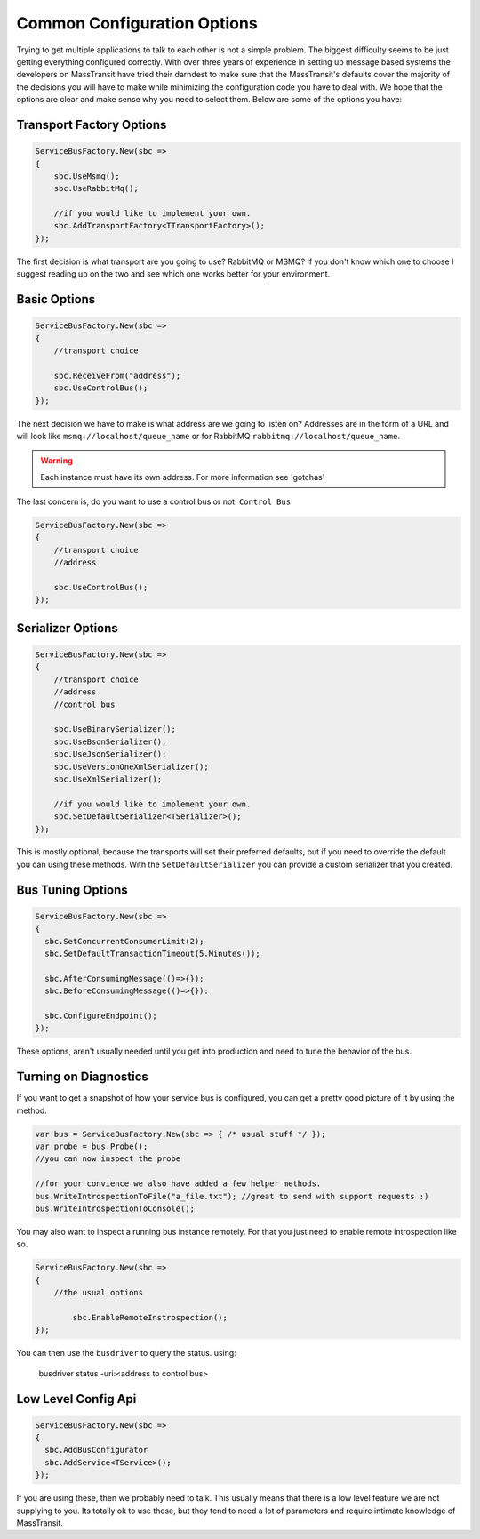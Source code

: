 Common Configuration Options
""""""""""""""""""""""""""""

Trying to get multiple applications to talk to each other is not a simple
problem. The biggest difficulty seems to be just getting everything configured
correctly. With over three years of experience in setting up message based systems
the developers on MassTransit have tried their darndest to make sure that the
MassTransit's defaults cover the majority of the decisions you will have to make
while minimizing the configuration code you have to deal with. We hope that the options
are clear and make sense why you need to select them. Below are some of the options you
have:


Transport Factory Options
'''''''''''''''''''''''''

.. sourcecode:: csharp

    ServiceBusFactory.New(sbc =>
    {
        sbc.UseMsmq();
        sbc.UseRabbitMq();
        
        //if you would like to implement your own.
        sbc.AddTransportFactory<TTransportFactory>();
    });

The first decision is what transport are you going to use? RabbitMQ or MSMQ? If you don't know
which one to choose I suggest reading up on the two and see which one works better for
your environment.

Basic Options
'''''''''''''

.. sourcecode:: csharp

    ServiceBusFactory.New(sbc =>
    {
        //transport choice
        
        sbc.ReceiveFrom("address");
        sbc.UseControlBus();
    });

The next decision we have to make is what address are we going to listen on? Addresses are in the
form of a URL and will look like ``msmq://localhost/queue_name`` or for RabbitMQ 
``rabbitmq://localhost/queue_name``.

.. warning:: 

    Each instance must have its own address. For more information see 'gotchas'

The last concern is, do you want to use a control bus or not. ``Control Bus``

.. sourcecode:: csharp

    ServiceBusFactory.New(sbc =>
    {
        //transport choice
        //address

        sbc.UseControlBus();
    });

Serializer Options
''''''''''''''''''

.. sourcecode:: csharp

    ServiceBusFactory.New(sbc =>
    {
        //transport choice
        //address
        //control bus
        
        sbc.UseBinarySerializer();
        sbc.UseBsonSerializer();
        sbc.UseJsonSerializer();
        sbc.UseVersionOneXmlSerializer();
        sbc.UseXmlSerializer();
        
        //if you would like to implement your own.
        sbc.SetDefaultSerializer<TSerializer>();
    });

This is mostly optional, because the transports will set their preferred defaults, but if you
need to override the default you can using these methods. With the ``SetDefaultSerializer`` you can
provide a custom serializer that you created.

    
Bus Tuning Options
''''''''''''''''''

.. sourcecode:: csharp

  ServiceBusFactory.New(sbc =>
  {
    sbc.SetConcurrentConsumerLimit(2);
    sbc.SetDefaultTransactionTimeout(5.Minutes());

    sbc.AfterConsumingMessage(()=>{});
    sbc.BeforeConsumingMessage(()=>{}):

    sbc.ConfigureEndpoint();
  });

These options, aren't usually needed until you get into production and need to tune the 
behavior of the bus.

Turning on Diagnostics
''''''''''''''''''''''

If you want to get a snapshot of how your service bus is configured, you can get 
a pretty good picture of it by using the method.

.. sourcecode:: csharp

	var bus = ServiceBusFactory.New(sbc => { /* usual stuff */ });
	var probe = bus.Probe();
	//you can now inspect the probe
	
	//for your convience we also have added a few helper methods.
	bus.WriteIntrospectionToFile("a_file.txt"); //great to send with support requests :)
	bus.WriteIntrospectionToConsole();

You may also want to inspect a running bus instance remotely. For that you just need to enable
remote introspection like so.

.. sourcecode:: csharp

	ServiceBusFactory.New(sbc =>
	{
	    //the usual options
		
		sbc.EnableRemoteInstrospection();
	});

You can then use the ``busdriver`` to query the status. using:

	busdriver status -uri:<address to control bus>

Low Level Config Api
''''''''''''''''''''

.. sourcecode:: csharp

  ServiceBusFactory.New(sbc =>
  {
    sbc.AddBusConfigurator
    sbc.AddService<TService>();
  });

If you are using these, then we probably need to talk. This usually means that there is a low
level feature we are not supplying to you. Its totally ok to use these, but they tend to 
need a lot of parameters and require intimate knowledge of MassTransit.
